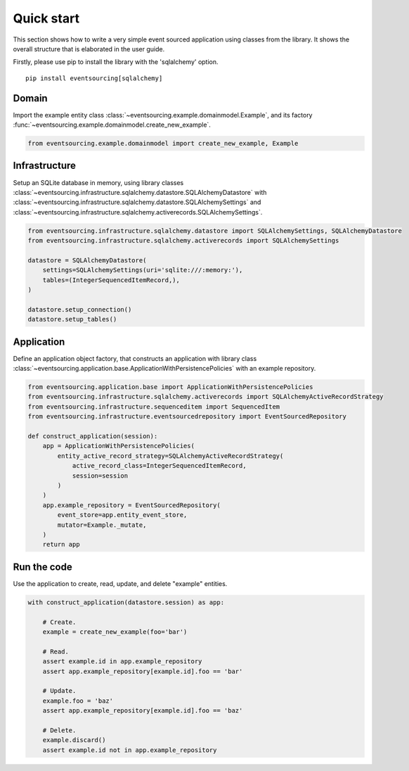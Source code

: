 ===========
Quick start
===========

This section shows how to write a very simple event sourced
application using classes from the library. It shows the
overall structure that is elaborated in the user guide.

Firstly, please use pip to install the library
with the 'sqlalchemy' option.

::

    pip install eventsourcing[sqlalchemy]


Domain
======

Import the example entity class :class:`~eventsourcing.example.domainmodel.Example`,
and its factory :func:`~eventsourcing.example.domainmodel.create_new_example`.

.. code:: python

    from eventsourcing.example.domainmodel import create_new_example, Example


Infrastructure
==============

Setup an SQLite database in memory, using library classes
:class:`~eventsourcing.infrastructure.sqlalchemy.datastore.SQLAlchemyDatastore` with
:class:`~eventsourcing.infrastructure.sqlalchemy.datastore.SQLAlchemySettings` and
:class:`~eventsourcing.infrastructure.sqlalchemy.activerecords.SQLAlchemySettings`.

.. code:: python

    from eventsourcing.infrastructure.sqlalchemy.datastore import SQLAlchemySettings, SQLAlchemyDatastore
    from eventsourcing.infrastructure.sqlalchemy.activerecords import SQLAlchemySettings

    datastore = SQLAlchemyDatastore(
        settings=SQLAlchemySettings(uri='sqlite:///:memory:'),
        tables=(IntegerSequencedItemRecord,),
    )

    datastore.setup_connection()
    datastore.setup_tables()


Application
===========

Define an application object factory, that constructs an application with library
class :class:`~eventsourcing.application.base.ApplicationWithPersistencePolicies`
with an example repository.

.. code:: python

    from eventsourcing.application.base import ApplicationWithPersistencePolicies
    from eventsourcing.infrastructure.sqlalchemy.activerecords import SQLAlchemyActiveRecordStrategy
    from eventsourcing.infrastructure.sequenceditem import SequencedItem
    from eventsourcing.infrastructure.eventsourcedrepository import EventSourcedRepository

    def construct_application(session):
        app = ApplicationWithPersistencePolicies(
            entity_active_record_strategy=SQLAlchemyActiveRecordStrategy(
                active_record_class=IntegerSequencedItemRecord,
                session=session
            )
        )
        app.example_repository = EventSourcedRepository(
            event_store=app.entity_event_store,
            mutator=Example._mutate,
        )
        return app


Run the code
============

Use the application to create, read, update, and delete "example" entities.

.. code:: python

    with construct_application(datastore.session) as app:

        # Create.
        example = create_new_example(foo='bar')

        # Read.
        assert example.id in app.example_repository
        assert app.example_repository[example.id].foo == 'bar'

        # Update.
        example.foo = 'baz'
        assert app.example_repository[example.id].foo == 'baz'

        # Delete.
        example.discard()
        assert example.id not in app.example_repository
